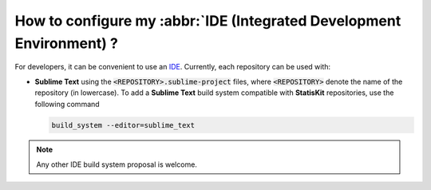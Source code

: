 How to configure my :abbr:`IDE (Integrated Development Environment) ?
#####################################################################

For developers, it can be convenient to use an `IDE <https://en.wikipedia.org/wiki/Integrated_development_environment>`_.
Currently, each repository can be used with:

* **Sublime Text** using the :code:`<REPOSITORY>.sublime-project` files, where :code:`<REPOSITORY>` denote the name of the repository (in lowercase).
  To add a **Sublime Text** build system compatible with **StatisKit** repositories, use the following command

  .. code-block:: console

     build_system --editor=sublime_text
     
.. note::

   Any other IDE build system proposal is welcome.